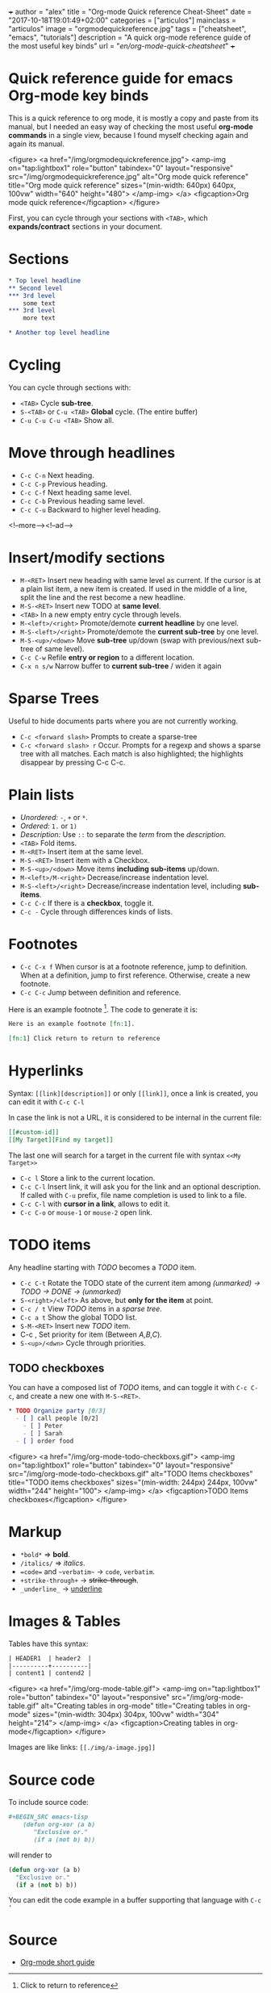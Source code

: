 +++
author = "alex"
title = "Org-mode Quick reference Cheat-Sheet"
date = "2017-10-18T19:01:49+02:00"
categories = ["articulos"]
mainclass = "articulos"
image = "orgmodequickreference.jpg"
tags = ["cheatsheet", "emacs", "tutorials"]
description = "A quick org-mode reference guide of the most useful key binds"
url = "/en/org-mode-quick-cheatsheet/"
+++

* Quick reference guide for emacs Org-mode key binds
This is a quick reference to org mode, it is mostly a copy and paste from its manual, but I needed an easy way of checking the most useful *org-mode commands* in a single view, because I found myself checking again and again its manual.

<figure>
        <a href="/img/orgmodequickreference.jpg">
          <amp-img
            on="tap:lightbox1"
            role="button"
            tabindex="0"
            layout="responsive"
            src="/img/orgmodequickreference.jpg"
            alt="Org mode quick reference"
            title="Org mode quick reference"
            sizes="(min-width: 640px) 640px, 100vw"
            width="640"
            height="480">
          </amp-img>
        </a>
        <figcaption>Org mode quick reference</figcaption>
</figure>

First, you can cycle through your sections with =<TAB>=, which *expands/contract* sections in your document.

* Sections
#+BEGIN_SRC org
* Top level headline
** Second level
*** 3rd level
    some text
*** 3rd level
    more text

* Another top level headline
#+END_SRC

* Cycling
You can cycle through sections with:

- =<TAB>=  Cycle *sub-tree*.
- =S-<TAB>= or =C-u <TAB>= *Global* cycle. (The entire buffer)
- =C-u C-u C-u <TAB>= Show all.

* Move through headlines
- =C-c C-n= Next heading.
- =C-c C-p= Previous heading.
- =C-c C-f= Next heading same level.
- =C-c C-b= Previous heading same level.
- =C-c C-u= Backward to higher level heading.

<!--more--><!--ad-->

* Insert/modify sections
- =M-<RET>= Insert new heading with same level as current. If the cursor is at a plain list item, a new item is created. If used in the middle of a line, split the line and the rest become a new headline.
- =M-S-<RET>= Insert new TODO at *same level*.
- =<TAB>= In a new empty entry cycle through levels.
- =M-<left>/<right>= Promote/demote *current headline* by one level.
- =M-S-<left>/<right>= Promote/demote the *current sub-tree* by one level.
- =M-S-<up>/<down>=  Move *sub-tree* up/down (swap with previous/next sub-tree of same level).
- =C-c C-w= Refile *entry or region* to a different location.
- =C-x n s/w=  Narrow buffer to *current sub-tree* / widen it again

* Sparse Trees
Useful to hide documents parts where you are not currently working.

- =C-c <forward slash>= Prompts to create a sparse-tree
- =C-c <forward slash> r= Occur. Prompts for a regexp and shows a sparse tree with all matches. Each match is also highlighted; the highlights disappear by pressing C-c C-c.

* Plain lists
- /Unordered:/ =-=, =+= or =*=.
- /Ordered:/ =1.= or =1)=
- /Description:/ Use =::= to separate the /term/ from the /description/.
- =<TAB>= Fold items.
- =M-<RET>= Insert item at the same level.
- =M-S-<RET>= Insert item with a Checkbox.
- =M-S-<up>/<down>= Move items *including sub-items* up/down.
- =M-<left>/M-<right>= Decrease/increase indentation level.
- =M-S-<left>/<right>= Decrease/increase indentation level, including *sub-items*.
- =C-c C-c= If there is a *checkbox*, toggle it.
- =C-c -= Cycle through differences kinds of lists.

* Footnotes
- =C-c C-x f= When cursor is at a footnote reference, jump to definition. When at a definition, jump to first reference. Otherwise, create a new footnote.
- =C-c C-c= Jump between definition and reference.

Here is an example footnote [fn:1]. The code to generate it is:

#+BEGIN_SRC org
Here is an example footnote [fn:1].

[fn:1] Click return to return to reference
#+END_SRC

[fn:1] Click to return to reference

* Hyperlinks
Syntax: =[[link][description]]= or only =[[link]]=, once a link is created, you can edit it with =C-c C-l=

In case the link is not a URL, it is considered to be internal in the current file:

#+BEGIN_SRC org
[[#custom-id]]
[[My Target][Find my target]]
#+END_SRC

The last one will search for a target in the current file with syntax =<<My Target>>=

- =C-c l= Store a link to the current location.
- =C-c C-l= Insert link, it will ask you for the link and an optional description. If called with =C-u= prefix, file name completion is used to link to a file.
- =C-c C-l= with *cursor in a link*, allows to edit it.
- =C-c C-o= or =mouse-1= or =mouse-2= open link.

* TODO items
Any headline starting with /TODO/ becomes a /TODO/ item.

- =C-c C-t= Rotate the TODO state of the current item among /(unmarked) -> TODO -> DONE -> (unmarked)/
- =S-<right>/<left>= As above, but *only for the item* at point.
- =C-c / t= View /TODO/ items in a /sparse tree/.
- =C-c a t= Show the global TODO list.
- =S-M-<RET>= Insert new /TODO/ item.
- C-c , Set priority for item (Between /A,B,C/).
- =S-<up>/<dwn>= Cycle through priorities.

** TODO checkboxes
You can have a composed list of /TODO/ items, and can toggle it with =C-c C-c=, and create a new one with =M-S-<RET>=.

#+BEGIN_SRC org
* TODO Organize party [0/3]
  - [ ] call people [0/2]
    - [ ] Peter
    - [ ] Sarah
  - [ ] order food
#+END_SRC

<figure>
        <a href="/img/org-mode-todo-checkboxs.gif">
          <amp-img
            on="tap:lightbox1"
            role="button"
            tabindex="0"
            layout="responsive"
            src="/img/org-mode-todo-checkboxs.gif"
            alt="TODO Items checkboxes"
            title="TODO items checkboxes"
            sizes="(min-width: 244px) 244px, 100vw"
            width="244"
            height="100">
          </amp-img>
        </a>
        <figcaption>TODO Items checkboxes</figcaption>
</figure>

* Markup
- =*bold*= => *bold*.
- =/italics/= => /italics/.
- ==code== and =~verbatim~= ->  =code=, ~verbatim~.
- =+strike-through+= -> +strike-through+.
- =_underline_= -> _underline_

* Images & Tables
Tables have this syntax:
#+BEGIN_SRC org
| HEADER1  | header2  |
|----------+----------|
| content1 | contend2 |
#+END_SRC

<figure>
        <a href="/img/org-mode-table.gif">
          <amp-img
            on="tap:lightbox1"
            role="button"
            tabindex="0"
            layout="responsive"
            src="/img/org-mode-table.gif"
            alt="Creating tables in org-mode"
            title="Creating tables in org-mode"
            sizes="(min-width: 304px) 304px, 100vw"
            width="304"
            height="214">
          </amp-img>
        </a>
        <figcaption>Creating tables in org-mode</figcaption>
</figure>

Images are like links: =[[./img/a-image.jpg]]=

* Source code
To include source code:
#+BEGIN_SRC org
 #+BEGIN_SRC emacs-lisp
     (defun org-xor (a b)
        "Exclusive or."
        (if a (not b) b))
 #+END_SRC
#+END_SRC

will render to
#+BEGIN_SRC emacs-lisp
(defun org-xor (a b)
  "Exclusive or."
  (if a (not b) b))
#+END_SRC

You can edit the code example in a buffer supporting that language with =C-c '=

* Source
- [[http://orgmode.org/guide/][Org-mode short guide]]
